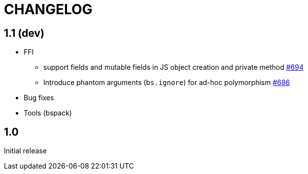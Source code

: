 # CHANGELOG
:issues: https://github.com/bloomberg/bucklescript/issues


== 1.1 (dev)

* FFI
- support fields and mutable fields in JS object creation
	and private method {issues}/694[#694]
- Introduce phantom arguments (`bs.ignore`) for ad-hoc
	polymorphism {issues}/686[#686]
* Bug fixes

* Tools (bspack)


== 1.0

Initial release

